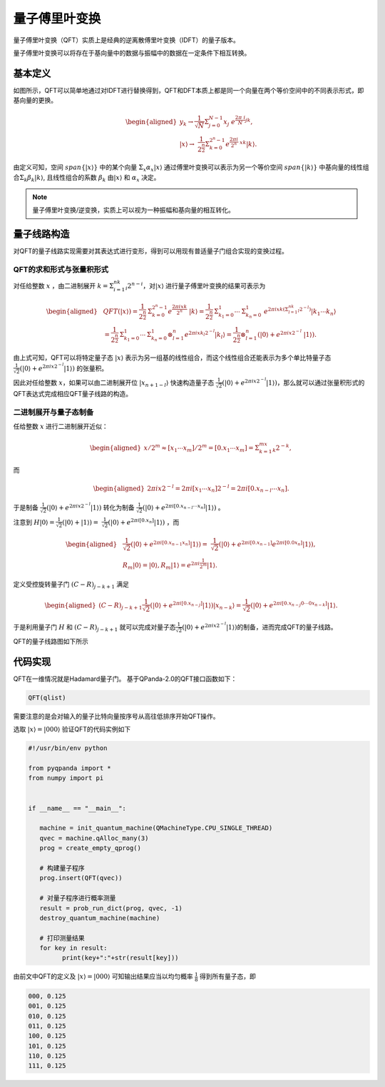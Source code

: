 量子傅里叶变换
####

量子傅里叶变换（QFT）实质上是经典的逆离散傅里叶变换（IDFT）的量子版本。

量子傅里叶变换可以将存在于基向量中的数据与振幅中的数据在一定条件下相互转换。

基本定义
****

如图所示，QFT可以简单地通过对IDFT进行替换得到，QFT和DFT本质上都是同一个向量在两个等价空间中的不同表示形式，即基向量的更换。

.. math::

   \begin{aligned}
   y_k\rightarrow\frac{1}{\sqrt N}\mathrm{\Sigma}_{j=0}^{N-1}x_j \
    e^{\frac{2\pi\ i}{N}jk},\\ \left|x\right\rangle\rightarrow \ 
    \frac{1}{2^\frac{n}{2}}\Sigma_{k=0}^{2^n-1}e^{\frac{2\pi i}{2^n} \ 
    xk}\left|k\right\rangle.
   \end{aligned}

由定义可知，空间 :math:`span\{\left|x\right\rangle\}` 中的某个向量 :math:`\mathrm{\Sigma}_x\alpha_x\left|x\right\rangle` \
通过傅里叶变换可以表示为另一个等价空间 :math:`span\{\left|k\right\rangle\}` 中基向量的线性组合\
:math:`\mathrm{\Sigma}_k\beta_k\left|k\right\rangle`, 且线性组合的系数 :math:`\beta_k` 由\
:math:`\left|x\right\rangle` 和 :math:`\alpha_x` 决定。

.. note:: 量子傅里叶变换/逆变换，实质上可以视为一种振幅和基向量的相互转化。

量子线路构造
****

对QFT的量子线路实现需要对其表达式进行变形，得到可以用现有普适量子门组合实现的变换过程。

QFT的求和形式与张量积形式
----

对任给整数 :math:`x` ，由二进制展开 :math:`k=\mathrm{\Sigma}_{i=1}^nk_i2^{n-i}`，对\
:math:`\left|x\right\rangle` 进行量子傅里叶变换的结果可表示为

.. math::
   \begin{aligned}
   & QFT(\left|x\right\rangle)=\frac{1}{2^\frac{n}{2}}\mathrm{\Sigma}_{k=0}^{2^n-1}e^\frac{2\pi ixk}{2^n} \ 
   \left|k\right\rangle=\frac{1}{2^\frac{n}{2}}\mathrm{\Sigma}_{k_1=0}^1\cdots\mathrm{\Sigma}_{k_n=0}^1 \ 
   e^{2\pi ixk\left(\mathrm{\Sigma}_{l=1}^nk_l2^{-l}\right)}\left|k_1\cdots k_n\right\rangle \\ 
   & =\frac{1}{2^\frac{n}{2}}\mathrm{\Sigma}_{k_1=0}^1\cdots\mathrm{\Sigma}_{k_n=0}^1\otimes_{l=1}^n 
   e^{2\pi ix k_l2^{-l}} \left|k_l\right\rangle=\frac{1}{2^\frac{n}{2}}\otimes_{l=1}^n(\left|0\right\rangle+e^{2\pi ix2^{-l}} \ 
   \left|1\right\rangle).
   \end{aligned}

由上式可知，QFT可以将特定量子态 :math:`\left|x\right\rangle` 表示为另一组基的线性组合，而这个线性组合还能表示为多个单比特量子态\
:math:`\frac{1}{\sqrt{2}}(\left|0\right\rangle + e^{2\pi ix2^{-l}}\left|1\right\rangle)` 的张量积。

因此对任给整数 :math:`x`，如果可以由二进制展开位 :math:`\left|x_{n+1-l}\right\rangle` 快速构造量子态
:math:`\frac{1}{\sqrt{2}}(\left|0\right\rangle + e^{2\pi ix2^{-l}}\left|1\right\rangle)`，那么就可以通过张量积形式的QFT表达式\
完成相应QFT量子线路的构造。

二进制展开与量子态制备
----

任给整数 :math:`x` 进行二进制展开近似：

.. math::
   \begin{aligned}
   x/2^m \approx \left[x_1\cdots x_m\right]/2^m=\left[0.x_1\cdots x_m\right]=\Sigma_{k=1}^mx_k2^{-k},
   \end{aligned}
而

.. math::
   \begin{aligned}
   2\pi ix2^{-l}=2\pi i\left[x_1\cdots x_n\right]2^{-l}=2\pi i\left[0.x_{n-l}\cdots x_n\right].
   \end{aligned}
于是制备 :math:`\frac{1}{\sqrt{2}}(\left|0\right\rangle + e^{2\pi ix2^{-l}}\left|1\right\rangle)` 转化为\
制备 :math:`\frac{1}{\sqrt{2}}(\left|0\right\rangle + e^{2\pi i [0.x_{n-l}\cdots x_n]}\left|1\right\rangle)` 。

注意到 :math:`H\left|0\right\rangle = \frac{1}{\sqrt{2}}(\left|0\right\rangle + \left|1\right\rangle) = \ 
\frac{1}{\sqrt{2}}(\left|0\right\rangle + e^{2\pi i [0.x_n]}\left|1\right\rangle)` ，而

.. math::
   \begin{aligned}
   & \frac{1}{\sqrt{2}}(\left|0\right\rangle + e^{2\pi i [0.x_{n-1} x_n]}\left|1\right\rangle) = \
   \frac{1}{\sqrt{2}}(\left|0\right\rangle + e^{2\pi i [0.x_{n-1}]} e^{2\pi i [0.0 x_n]}  \left|1\right\rangle),\\
   & R_m \left|0\right\rangle = \left|0\right\rangle, R_m \left|1\right\rangle = e^{2\pi i \frac{1}{2^m}}\left|1\right\rangle.
   \end{aligned}
定义受控旋转量子门 :math:`(C-R)_{j-k+1}` 满足

.. math::
   \begin{aligned}
   (C-R)_{j-k+1} \frac{1}{\sqrt{2}}(\left|0\right\rangle + e^{2\pi i [0.x_{n-j}]}
   \left|1\right\rangle)\left|x_{n-k}\right\rangle = \frac{1}{\sqrt{2}}(
   \left|0\right\rangle + e^{2\pi i [0.x_{n-j}0\cdots 0x_{n-k}]}\left|1\right\rangle.
   \end{aligned}

于是利用量子门 :math:`H` 和 :math:`(C-R)_{j-k+1}` 就可以完成对量子态\
:math:`\frac{1}{\sqrt{2}}(\left|0\right\rangle + e^{2\pi ix2^{-l}}\left|1\right\rangle)`\
的制备，进而完成QFT的量子线路。

QFT的量子线路图如下所示

.. image:: images/QFT.png
   :align: center

代码实现
****

QFT在一维情况就是Hadamard量子门。
基于QPanda-2.0的QFT接口函数如下：

.. code-block:: python

   QFT(qlist)

需要注意的是会对输入的量子比特向量按序号从高往低排序开始QFT操作。

选取 :math:`\left|x\right\rangle=\left|000\right\rangle` 验证QFT的代码实例如下

.. code-block:: python

   #!/usr/bin/env python

   from pyqpanda import *
   from numpy import pi


   if __name__ == "__main__":

      machine = init_quantum_machine(QMachineType.CPU_SINGLE_THREAD)
      qvec = machine.qAlloc_many(3)
      prog = create_empty_qprog()

      # 构建量子程序
      prog.insert(QFT(qvec))

      # 对量子程序进行概率测量
      result = prob_run_dict(prog, qvec, -1)
      destroy_quantum_machine(machine)

      # 打印测量结果
      for key in result:
            print(key+":"+str(result[key]))

由前文中QFT的定义及 :math:`\left|x\right\rangle=\left|000\right\rangle` 可知\
输出结果应当以均匀概率 :math:`\frac{1}{8}` 得到所有量子态，即

.. code-block:: python

   000, 0.125
   001, 0.125
   010, 0.125
   011, 0.125
   100, 0.125
   101, 0.125
   110, 0.125
   111, 0.125
